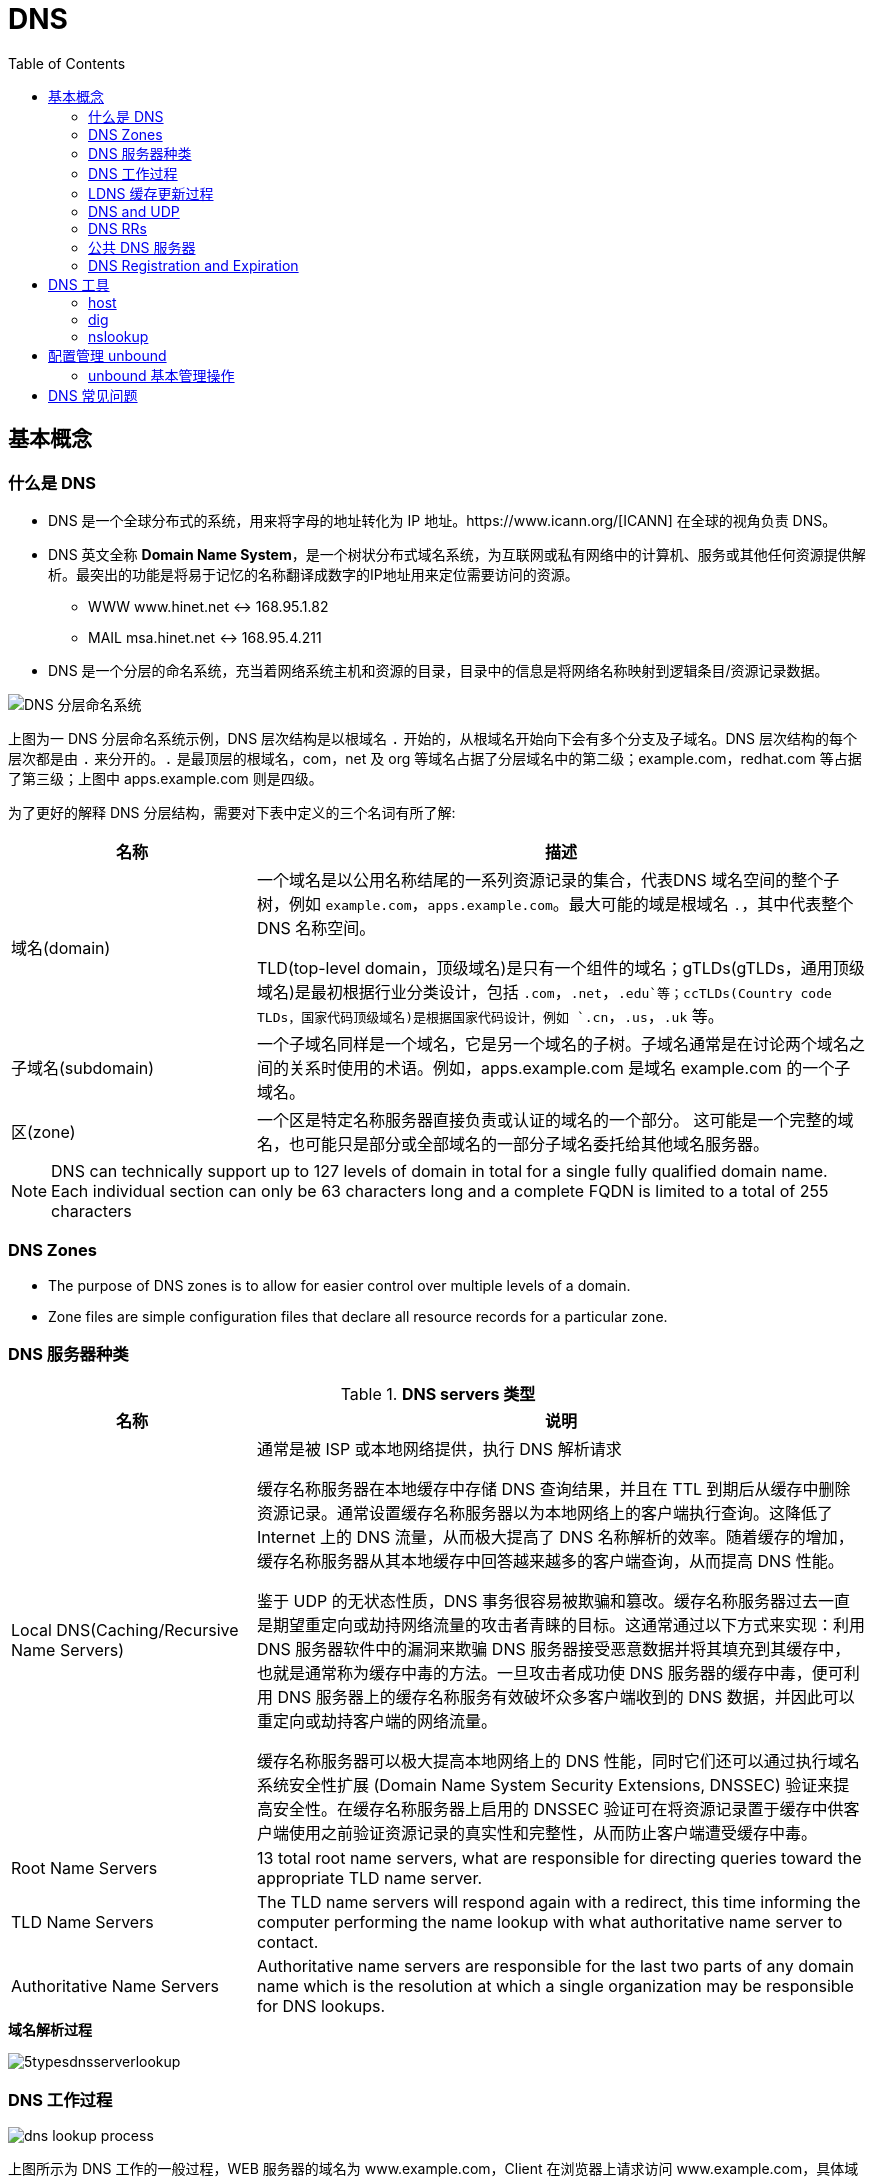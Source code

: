 = DNS
:toc: manual

== 基本概念

=== 什么是 DNS

* DNS 是一个全球分布式的系统，用来将字母的地址转化为 IP 地址。https://www.icann.org/[ICANN] 在全球的视角负责 DNS。
* DNS 英文全称 *Domain Name System*，是一个树状分布式域名系统，为互联网或私有网络中的计算机、服务或其他任何资源提供解析。最突出的功能是将易于记忆的名称翻译成数字的IP地址用来定位需要访问的资源。
** WWW    www.hinet.net <-> 168.95.1.82
** MAIL    msa.hinet.net <-> 168.95.4.211
* DNS 是一个分层的命名系统，充当着网络系统主机和资源的目录，目录中的信息是将网络名称映射到逻辑条目/资源记录数据。

image:img/dns-level.png[DNS 分层命名系统]

上图为一 DNS 分层命名系统示例，DNS 层次结构是以根域名 `.` 开始的，从根域名开始向下会有多个分支及子域名。DNS 层次结构的每个层次都是由 `.` 来分开的。`.` 是最顶层的根域名，com，net 及 org 等域名占据了分层域名中的第二级；example.com，redhat.com 等占据了第三级；上图中 apps.example.com 则是四级。

为了更好的解释 DNS 分层结构，需要对下表中定义的三个名词有所了解:

[cols="2,5a"]
|===
|名称 |描述

|域名(domain)
|一个域名是以公用名称结尾的一系列资源记录的集合，代表DNS 域名空间的整个子树，例如 `example.com`，`apps.example.com`。最大可能的域是根域名 `.`，其中代表整个 DNS 名称空间。

TLD(top-level domain，顶级域名)是只有一个组件的域名；gTLDs(gTLDs，通用顶级域名)是最初根据行业分类设计，包括 `.com`，`.net`，`.edu`等；ccTLDs(Country code TLDs，国家代码顶级域名)是根据国家代码设计，例如 `.cn`，`.us`，`.uk` 等。

|子域名(subdomain)
|一个子域名同样是一个域名，它是另一个域名的子树。子域名通常是在讨论两个域名之间的关系时使用的术语。例如，apps.example.com 是域名 example.com 的一个子域名。

|区(zone)
|一个区是特定名称服务器直接负责或认证的域名的一个部分。 这可能是一个完整的域名，也可能只是部分或全部域名的一部分子域名委托给其他域名服务器。
|===

NOTE: DNS can technically support up to 127 levels of domain in total for a single fully qualified domain name. Each individual section can only be 63 characters long and
 a complete FQDN is limited to a total of 255 characters 

=== DNS Zones

* The purpose of DNS zones is to allow for easier control over multiple levels of a domain.
* Zone files are simple configuration files that declare all resource records for a particular zone.

=== DNS 服务器种类

.*DNS servers 类型*
[cols="2,5a"]
|===
|名称 |说明

|Local DNS(Caching/Recursive Name Servers)
|通常是被 ISP 或本地网络提供，执行 DNS 解析请求

缓存名称服务器在本地缓存中存储 DNS 查询结果，并且在 TTL 到期后从缓存中删除资源记录。通常设置缓存名称服务器以为本地网络上的客户端执行查询。这降低了 Internet 上的 DNS 流量，从而极大提高了 DNS 名称解析的效率。随着缓存的增加，缓存名称服务器从其本地缓存中回答越来越多的客户端查询，从而提高 DNS 性能。

鉴于 UDP 的无状态性质，DNS 事务很容易被欺骗和篡改。缓存名称服务器过去一直是期望重定向或劫持网络流量的攻击者青睐的目标。这通常通过以下方式来实现：利用 DNS 服务器软件中的漏洞来欺骗 DNS 服务器接受恶意数据并将其填充到其缓存中，也就是通常称为缓存中毒的方法。一旦攻击者成功使 DNS 服务器的缓存中毒，便可利用 DNS 服务器上的缓存名称服务有效破坏众多客户端收到的 DNS 数据，并因此可以重定向或劫持客户端的网络流量。

缓存名称服务器可以极大提高本地网络上的 DNS 性能，同时它们还可以通过执行域名系统安全性扩展 (Domain Name System Security Extensions, DNSSEC) 验证来提高安全性。在缓存名称服务器上启用的 DNSSEC 验证可在将资源记录置于缓存中供客户端使用之前验证资源记录的真实性和完整性，从而防止客户端遭受缓存中毒。

|Root Name Servers
|13 total root name servers, what are responsible for directing queries toward the appropriate TLD name server.

|TLD Name Servers
|The TLD name servers will respond again with a redirect, this time informing the computer performing the name lookup with what authoritative name server to contact.

|Authoritative Name Servers
|Authoritative name servers are responsible for the last two parts of any domain name which is the resolution at which a single organization may be responsible for DNS lookups.
|===

.*域名解析过程*
image:img/5typesdnsserverlookup.png[]

=== DNS 工作过程

image:img/dns_lookup_process.png[]

上图所示为 DNS 工作的一般过程，WEB 服务器的域名为 www.example.com，Client 在浏览器上请求访问 www.example.com，具体域名解析的过程如下：

. 一个用户想浏览一个域名为 “www.example.com” 的网站
. 首先去 LDNS 解析。如果 LDNS 没有这个域名的缓存，将递归到因特网查询谁有这个域名。
. 首先 LDNS 去根服务器查询 .com 服务器
. .com 服务器确定 example.com服务器，并且通过 NS(Name Server) 记录让 LDNS 去访问 domain.com 服务器
. LDNS 查询 example.com 服务的 NS 记录 
.. .example.com 查询域名
.. 如果找到了域名，返回 A 记录，A 记录包含以下信息：
... 请求的名字
... 对应的 IP 地址
... 对应的 TTL 时间。TTL 时间告诉 LDNS A 记录可以缓存多长时间
. 当 LDNS 收到了 A 记录，将对应信息缓存，并设定一个 TTL 时间，如果有其他用户也请求相同的域名，LDNS 将用这个缓存直接返回结果，直到TTL 时间过期。
. LDNS 把www.example.com 的 IP 地址返回给客户端。
. 这时，浏览器缓存住这个记录。所以，这时，这个记录缓存在本地电脑上和 LDNS 上。
. 浏览器用这个 IP 地址去连接这个 WEB 服务器
. WEB 服务器返回请求结果

=== LDNS 缓存更新过程

image:img/anatomy-of-dns-lookup.png[DNS 查询解析]

1. 从 `/etc/resolv.conf` 获取 DNS 服务器的地址
2. 发送 `example.com 的 IP 地址是多少` 请求到步骤1获取到的 DNS 服务器
3. 查询 `example.com` 是否在本地是有认证的
4. 如果是直接返回对应的 IP 地址，跳过以后的步骤，直接将 IP 地址返回给 Client。在这种情况下，则返回会有一个 aa 的标记，即表示是本地 authoritative answer 的。 
5. 如果 `example.com` 在本地没有认证，则查看 `example.com` 是否在缓存中有对应的记录
6. 如果缓存块有对应的记录，则返回 IP 地址.跳过以后的步骤，直接将 IP 地址返回给 Client。在这种情况下，返回没有 aa 标记。
7. 如果缓存中没有对应的记录，则一般发送类似 `.com 的域名服务器是什么` 的请求到 TLD 域名服务器
8. TLD 域名服务器会返回类似 `example.com 的域名服务器是 dns.example.com, IP 地址为 192.168.1.255` 信息
9. dnsA 域名服务器根据返回的地址信息，发送类似 `example.com 的 IP 地址是多少` 的请求到 dns.example.com
10. dns.example.com 服务iq会找到 example.com 对应的 IP 地址，例如 192.168.1.1，返回给 dnsA
11. dnsA 域名服务器将返回的信息在缓存中保存，并返回给Client

=== DNS and UDP

DNS 实现基于 UDP。

=== DNS RRs

DNS RRs(DNS resource records, DNS 资源记录) 是 DNS 区(zone) 中的记录，用来指定 DNS 区中特定名称或对象的详细属性，一条 DNS RRs 通常包括的属性有:

* `owner-name` - 资源记录的名称
* `type` - 资源记录的类型
* `TTL`，- 资源记录在缓存中保存的时间
* `class` - 该属性长见的值为 `IN`，代表互联网
* `data` - 数据属性，常见值 IPv4 地址， IPv6 地址

*常见资源记录类型对应描述列表*

[cols="2,5a"]
|===
|类型 |描述

|A
|主机名和 IPv4 地址的映射
[source, bash]
----
$ host -v -t A google.com
Trying "google.com"
;; ->>HEADER<<- opcode: QUERY, status: NOERROR, id: 58605
;; flags: qr rd ra; QUERY: 1, ANSWER: 6, AUTHORITY: 0, ADDITIONAL: 0

;; QUESTION SECTION:
;google.com.			IN	A

;; ANSWER SECTION:
google.com.		220	IN	A	74.125.24.138
google.com.		220	IN	A	74.125.24.100
google.com.		220	IN	A	74.125.24.101
google.com.		220	IN	A	74.125.24.102
google.com.		220	IN	A	74.125.24.139
google.com.		220	IN	A	74.125.24.113
----

|AAAA(Quad A)
|主机名和 IPv6 地址的映射
[source, bash]
----
$ host -v -t AAAA google.com
Trying "google.com"
;; ->>HEADER<<- opcode: QUERY, status: NOERROR, id: 44229
;; flags: qr rd ra; QUERY: 1, ANSWER: 1, AUTHORITY: 0, ADDITIONAL: 0

;; QUESTION SECTION:
;google.com.			IN	AAAA

;; ANSWER SECTION:
google.com.		145	IN	AAAA	2404:6800:4003:c03::71
----

|CNAME
|定义了一个别名，将一个域名重定向到另外一个域名
[source, bash]
.*DNS 区中 CNAME 示例*
----
NAME                    TYPE   VALUE
--------------------------------------------------
bar.example.com.        CNAME  foo.example.com.
foo.example.com.        A      192.0.2.23
----

注意事项:

* CNAME 链必须要以 A 或 AAAA 结束
* 在 CDN 网络使用 CNAME 链来加快传输的可靠性和速度
* NS 和 MX 类型的资源记录不能够指向 CNAME

|PTR
|IPv4 地址/IPv6 地址和主机名的映射，用来 DNS 反转解析

[source, bash]
.*PTR IPv4 将 IP 地址反转，以 in-addr.arpa 结束*
----
$ host -v -t PTR 8.8.8.8
Trying "8.8.8.8.in-addr.arpa"
;; ->>HEADER<<- opcode: QUERY, status: NOERROR, id: 64860
;; flags: qr rd ra; QUERY: 1, ANSWER: 1, AUTHORITY: 0, ADDITIONAL: 0

;; QUESTION SECTION:
;8.8.8.8.in-addr.arpa.		IN	PTR

;; ANSWER SECTION:
8.8.8.8.in-addr.arpa.	72850	IN	PTR	google-public-dns-a.google.com.
----

[source, bash]
.*PTR IPv6 反转且以十进制个位数字表示，以 ip6.arpa 结束*
----
$ host -v -t PTR 2001:4860:4860::8888
Trying "8.8.8.8.0.0.0.0.0.0.0.0.0.0.0.0.0.0.0.0.0.6.8.4.0.6.8.4.1.0.0.2.ip6.arpa"
;; ->>HEADER<<- opcode: QUERY, status: NOERROR, id: 20901
;; flags: qr rd ra; QUERY: 1, ANSWER: 1, AUTHORITY: 0, ADDITIONAL: 0

;; QUESTION SECTION:
;8.8.8.8.0.0.0.0.0.0.0.0.0.0.0.0.0.0.0.0.0.6.8.4.0.6.8.4.1.0.0.2.ip6.arpa. IN PTR

;; ANSWER SECTION:
8.8.8.8.0.0.0.0.0.0.0.0.0.0.0.0.0.0.0.0.0.6.8.4.0.6.8.4.1.0.0.2.ip6.arpa. 86400	IN PTR google-public-dns-a.google.com.
----

|NS
|域名和在 DNS zone 中有授权的 DNS 名称服务器的映射

[source, bash]
----
$ host -v -t NS google.com
Trying "google.com"
;; ->>HEADER<<- opcode: QUERY, status: NOERROR, id: 44701
;; flags: qr rd ra; QUERY: 1, ANSWER: 4, AUTHORITY: 0, ADDITIONAL: 0

;; QUESTION SECTION:
;google.com.			IN	NS

;; ANSWER SECTION:
google.com.		24431	IN	NS	ns2.google.com.
google.com.		24431	IN	NS	ns3.google.com.
google.com.		24431	IN	NS	ns1.google.com.
google.com.		24431	IN	NS	ns4.google.com.
---- 

|SOA
|提供了 DNS zone 工作原理等信息。任意一个 DNS zone 中都有一条 SOA 记录，提供的信息包括域名服务器的 Master 点，Salve 点，Slave 如何同步 Master 数据，及 DNS zone 的管理契约等。

[source, bash]
----
$ host -v -t SOA google.com
Trying "google.com"
;; ->>HEADER<<- opcode: QUERY, status: NOERROR, id: 541
;; flags: qr rd ra; QUERY: 1, ANSWER: 1, AUTHORITY: 0, ADDITIONAL: 0

;; QUESTION SECTION:
;google.com.			IN	SOA

;; ANSWER SECTION:
google.com.		60	IN	SOA	ns1.google.com. dns-admin.google.com. 181070036 900 900 1800 60
----

|MX
|域名和邮件交换服务器之间的映射

[source, bash]
----
$ host -v -t MX mail.google.com
Trying "mail.google.com"
;; ->>HEADER<<- opcode: QUERY, status: NOERROR, id: 17580
;; flags: qr rd ra; QUERY: 1, ANSWER: 1, AUTHORITY: 1, ADDITIONAL: 0

;; QUESTION SECTION:
;mail.google.com.		IN	MX

;; ANSWER SECTION:
mail.google.com.	455795	IN	CNAME	googlemail.l.google.com.

;; AUTHORITY SECTION:
l.google.com.		43	IN	SOA	ns1.google.com. dns-admin.google.com. 181060731 900 900 1800 60
----

|TXT
|名称和任意可读文本之间的映射，通常用于 Sender Policy Framework (SPF)，DomainKeys Identified Mail (DKIM)，Domain-based Message Authentication，Reporting and Conformance (DMARC)

[source, bash]
----
$ host -v -t TXT google.com
Trying "google.com"
;; ->>HEADER<<- opcode: QUERY, status: NOERROR, id: 55568
;; flags: qr rd ra; QUERY: 1, ANSWER: 1, AUTHORITY: 0, ADDITIONAL: 0

;; QUESTION SECTION:
;google.com.			IN	TXT

;; ANSWER SECTION:
google.com.		3600	IN	TXT	"v=spf1 include:_spf.google.com ~all"
----

|SRV
|用来定位在一个域中支持特定服务的主机。SRV 中提供了一系列提供特殊服务(例如 LDAP)的主机名，包括服务监听的端口号等。SRV 记录中包括 `priority`，`weight` 等属性。 
|===

通常一个主机(不分客户端和服务器)会有如下记录:

* 一条或多条 A/AAAA 类型的记录映射主机名和它的 IP 地址
* 一条 PTR 记录将主机的每个 IP 地址反转映射为主机名
* 可选择，一条或多条 CNAME 记录进行别名设定及映射 A/AAAA 类型记录

除了如上记录，一个 DNS zone 会有更多如下记录:

* 一条 SOA 记录说明 zone 是如何工作的
* 一条 NS 记录指向授权的服务器
* 一条或多条 MX 记录进行域名和邮件交互服务之间的映射
* 可选择的，一条或多条 TXT 记录提供一些特殊服务，例如 SPF
* 可选择的，一条或多条 SRV 记录域中本地服务 

相关 RFC 文档:

. http://tools.ietf.org/html/rfc1034[RFC 1034: Domain names - concepts and facilities]
. http://tools.ietf.org/html/rfc1035[RFC 1035: Domain names - implementation and specification]
. http://tools.ietf.org/html/rfc2181[RFC 2181: Clarifications to the DNS Specification]

=== 公共 DNS 服务器

* An ISP almost always gives you access to a recursive name server as part of the service it provides.
* Public DNS servers are name servers specifically set up so that anyone can use them for free.

* *Level 3 communication* - One of the largest ISPs in the world. The IP addresses for Level 3s public DNS servers are 4.2.2.1 through 4.2.2.6.
* *Google's public DNS* - Google operates public name servers on the IPs 8.8.8.8 and 8.8.4.4.

=== DNS Registration and Expiration

*Registrar* - An organization responsible for assigning individual domain names to other organizations or individuals.

https://godaddy.com

== DNS 工具

=== host

host 是 Linux 系统上 DNS 查询的工具。

[source, bash]
.*示例*
----
$ host -v -t A ksoong.org
Trying "ksoong.org"
;; ->>HEADER<<- opcode: QUERY, status: NOERROR, id: 328
;; flags: qr rd ra; QUERY: 1, ANSWER: 2, AUTHORITY: 0, ADDITIONAL: 0

;; QUESTION SECTION:
;ksoong.org.			IN	A

;; ANSWER SECTION:
ksoong.org.		676	IN	A	192.30.252.154
ksoong.org.		676	IN	A	192.30.252.153

Received 60 bytes from 192.168.204.180#53 in 89 ms
----

=== dig

当系统需要使用 DNS 服务器执行名称解析时，首先会按顺序向 /etc/resolv.conf 中列出的服务器发送查询，直到获得响应或所有列出的服务器耗尽。dig 命令可以用来手动查找 DNS 名称。

[source, bash]
.*An example of dig*
----
$ dig https://test.apps.example.com

; <<>> DiG 9.9.4-RedHat-9.9.4-51.el7_4.1 <<>> https://test.apps.example.com
;; global options: +cmd
;; Got answer:
;; ->>HEADER<<- opcode: QUERY, status: NOERROR, id: 44376
;; flags: qr aa rd ra; QUERY: 1, ANSWER: 1, AUTHORITY: 0, ADDITIONAL: 0

;; QUESTION SECTION:
;https://test.apps.example.com. IN      A

;; ANSWER SECTION:
https://test.apps.example.com. 0 IN     A       192.168.122.105

;; Query time: 1 msec
;; SERVER: 192.168.122.106#53(192.168.122.106)
;; WHEN: Sat Jan 06 17:43:43 CST 2018
;; MSG SIZE  rcvd: 63
----

=== nslookup

Nslookup is way more powerful than just that. It includes an interactive mode that lets you set additional options and run lots of queries in a row. To start an interactive nslookup session, you just enter nslookup, without any hostname following it. You should see an angle bracket acting as your prompt. From interactive mode, you can make lots of requests in a row. You can also perform some extra configuration to help with more in-depth trouble shooting.

[source, bash]
----
$ nslookup google.com
Server:		10.72.17.5
Address:	10.72.17.5#53

Non-authoritative answer:
Name:	google.com
Address: 74.125.24.102
Name:	google.com
Address: 74.125.24.113
Name:	google.com
Address: 74.125.24.138
Name:	google.com
Address: 74.125.24.139
Name:	google.com
Address: 74.125.24.100
Name:	google.com
Address: 74.125.24.101
----

== 配置管理 unbound

将 unbound 作为缓存名称服务器进行配置和管理需要若干软件包（包括 bind、dnsmasq 和 unbound），及相关配置，具体步骤如下:

[cols="2,5a"]
|===
|步骤 |说明

|1. 安装 unbound
|以 root 用户安装 unbound 软件包：

[source, text]
----
# yum install -y unbound
----

|2. 启动并启用 unbound.service
|

[source, text]
----
# systemctl start unbound.service
# systemctl enable unbound.service
----

|3. 配置要侦听的网络接口
|默认情况下，unbound 仅侦听 localhost 网络接口。要使 unbound 能够作为缓存名称服务器供远程客户端使用，请使用 `/etc/unbound/unbound.conf` 的 server 子句中的 *interface* 选项来指定要侦听的网络接口。值 `0.0.0.0` 会将 unbound 配置为侦听所有网络接口：

[source, text]
----
interface: 0.0.0.0
----

|4. 配置客户端访问权限
|默认情况下，unbound 会拒绝来自所有客户端的递归查询。在 `/etc/unbound/unbound.conf` 的 server 子句中，使用 *access-control* 选项指定允许哪些客户端进行递归查询。

[source, text]
----
access-control: 172.25.0.0/24 allow
----

|5. 配置转发
|在 `/etc/unbound/unbound.conf` 中，创建 forward-zone 子句以指定要将查询转发到的 DNS 服务器。可以使用 *forward-host* 选项按主机名指定 DNS 服务器，或者使用 *forward-addr* 选项按 IP 地址指定。对于缓存名称服务器，通过将 *forward-zone* 指定为 "." 以转发所有查询。

[source, text]
----
forward-zone:
  name: "."
  forward-addr: 172.25.254.254
----

|6. 如果需要，可对特定的未签名区域绕过 DNSSEC 验证
|默认情况下，启用 unbound 以执行 DNSSEC 验证，以验证是否收到了所有 DNS 响应。`/etc/unbound/unbound.conf` 的 server 子句中的 *domain-insecure* 选项可用于指定应跳过 DNSSEC 验证的域。这在处理未签名的内部域时通常是需要的，否则会导致信任链验证失败。

[source, text]
----
domain-insecure: example.com
----

|7. 如果需要，请安装特定签名区域的信任定位符（不含完整信任链）
|由于并非所有 ccTLD 都实现了 DNSSEC，这些 ccTLD 的子域可以由 DNSSEC 签名，但是仍具有损坏的信任链。可以使用 `/etc/unbound/unbound.conf` 的 server 子句中的 trust-anchor 选项指定区域的信任定位符，从而解决此问题。使用 dig 来获取区域的密钥签名密钥 (KSK) 的 DNSKEY 记录，并输入该记录作为 trust-anchor 选项的值。

[source, text]
----
$ dig +dnssec DNSKEY example.com
----

|8. 保存
|将更改保存到 `/etc/unbound/unbound.conf`。

|9. 语法检查
|检查 `/etc/unbound/unbound.conf` 配置文件是否有语法错误。

[source, text]
----
# unbound-checkconf
----

|10. 重启
|重新启动 unbound.service。

[source, text]
----
# systemctl restart unbound.service
----

|11. 配置防火墙
|配置防火墙以允许 DNS 流量。

[source, text]
----
# firewall-cmd --permanent --add-service=dns
# firewall-cmd --reload
----

|===

=== unbound 基本管理操作

[cols="2,5a"]
|===
|步骤 |说明

|转储和加载 unbound 缓存
|对 DNS 问题进行故障排除时，缓存名称服务器的管理员需要转储缓存数据，如由于陈旧资源记录产生的缓存数据。通过 unbound DNS 服务器，可以通过联合 dump_cache 子命令运行 unbound-control 实用程序来转储缓存。

[source, text]
----
# unbound-control dump_cache
----

使用 dump_cache 命令执行 unbound-control 以便以文本格式将缓存转储到 stdout。可以将此输出定向到文件以进行存储，也可以在之后使用 unbound-control load_cache 命令重新加载到缓存中（如果需要）。unbound-control load_cache 从 stdin 中读取以填充缓存。

[source, text]
----
# unbound-control load_cache < dump.out
----

|清空 unbound 缓存
|缓存名称服务器的管理员还需要经常从缓存中清除过期的资源记录。在过期资源记录上的 TTL 到期之前，缓存中的错误和过期资源记录将阻止新的已更正的对应资源记录供客户端使用。管理员可以通过执行带有 flush 子命令的 unbound-control 来强制清除过期记录，而不必等待 TTL 过期。

[source, text]
----
# unbound-control flush www.example.com
----

如果需要从 unbound DNS 服务器的缓存中清除属于某个域的所有资源记录，则可以使用 flush_zone 子命令来执行 unbound-control。

[source, text]
----
# unbound-control flush_zone example.com
----

|使用 dnssec-trigger 更新本地缓存 unbound 配置
|除了为本地子网提供缓存名称服务，unbound 作为本地缓存名称服务器也很有用，可提供安全的 DNS 名称解析以供在个别系统上本地使用。对于本地缓存名称服务器设置，`/etc/resolv.conf` 中的 nameserver 条目将配置为指向 unbound 正在侦听的本地主机。unbound 配置将 DNS 请求转发到上游名称服务器并验证其响应。

对于运行本地缓存名称服务的 DHCP 系统，如果 DHCP 提供的 DNS 服务器发生更改，则 unbound 的配置中指定的上游名称服务器可能过期。可以利用相同名称的软件包提供的 dnssec-trigger 工具来自动更新 unbound 的配置文件中的转发器设置以指向新的 DNS 服务器。dnssec-trigger 工具与 unbound 组合使用对于漫游客户机上的安全 DNS 名称解析很有用。

|===

== DNS 常见问题

[source, text]
.*DNS 常见问题分析*
----
$ getent hosts example.com
$ grep ^hosts: /etc/nsswitch.conf
$ grep [[:space:]]example.com /etc/hosts
$ grep ^nameserver /etc/resolv.conf
nameserver 172.25.254.255
$ dig @172.25.254.255 A example.com
$ dig A example.com
----

